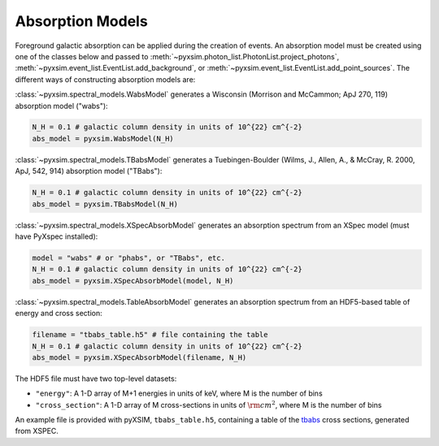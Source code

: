 .. _absorb-models:

Absorption Models
=================

Foreground galactic absorption can be applied during the creation of events. An absorption 
model must be created using one of the classes below and passed to 
:meth:`~pyxsim.photon_list.PhotonList.project_photons`, 
:meth:`~pyxsim.event_list.EventList.add_background`,
or :meth:`~pyxsim.event_list.EventList.add_point_sources`. The different ways of constructing
absorption models are:

:class:`~pyxsim.spectral_models.WabsModel` generates a Wisconsin (Morrison and McCammon; 
ApJ 270, 119) absorption model ("wabs"):

.. code-block:: python

    N_H = 0.1 # galactic column density in units of 10^{22} cm^{-2}
    abs_model = pyxsim.WabsModel(N_H)

:class:`~pyxsim.spectral_models.TBabsModel` generates a Tuebingen-Boulder (Wilms, J., 
Allen, A., & McCray, R. 2000, ApJ, 542, 914) absorption model ("TBabs"):

.. code-block:: python

    N_H = 0.1 # galactic column density in units of 10^{22} cm^{-2}
    abs_model = pyxsim.TBabsModel(N_H)

:class:`~pyxsim.spectral_models.XSpecAbsorbModel` generates an absorption spectrum from 
an XSpec model (must have PyXspec installed):

.. code-block:: python

    model = "wabs" # or "phabs", or "TBabs", etc.
    N_H = 0.1 # galactic column density in units of 10^{22} cm^{-2}
    abs_model = pyxsim.XSpecAbsorbModel(model, N_H)

:class:`~pyxsim.spectral_models.TableAbsorbModel` generates an absorption spectrum from 
an HDF5-based table of energy and cross section:

.. code-block:: python

    filename = "tbabs_table.h5" # file containing the table
    N_H = 0.1 # galactic column density in units of 10^{22} cm^{-2}
    abs_model = pyxsim.XSpecAbsorbModel(filename, N_H)
    
The HDF5 file must have two top-level datasets:
 
* ``"energy"``: A 1-D array of M+1 energies in units of keV, where M is the number of bins
* ``"cross_section"``: A 1-D array of M cross-sections in units of :math:`\rm{cm}^2`, where M
  is the number of bins
  
An example file is provided with pyXSIM, ``tbabs_table.h5``, containing a table of the 
`tbabs <http://pulsar.sternwarte.uni-erlangen.de/wilms/research/tbabs/>`_ cross sections,
generated from XSPEC. 

